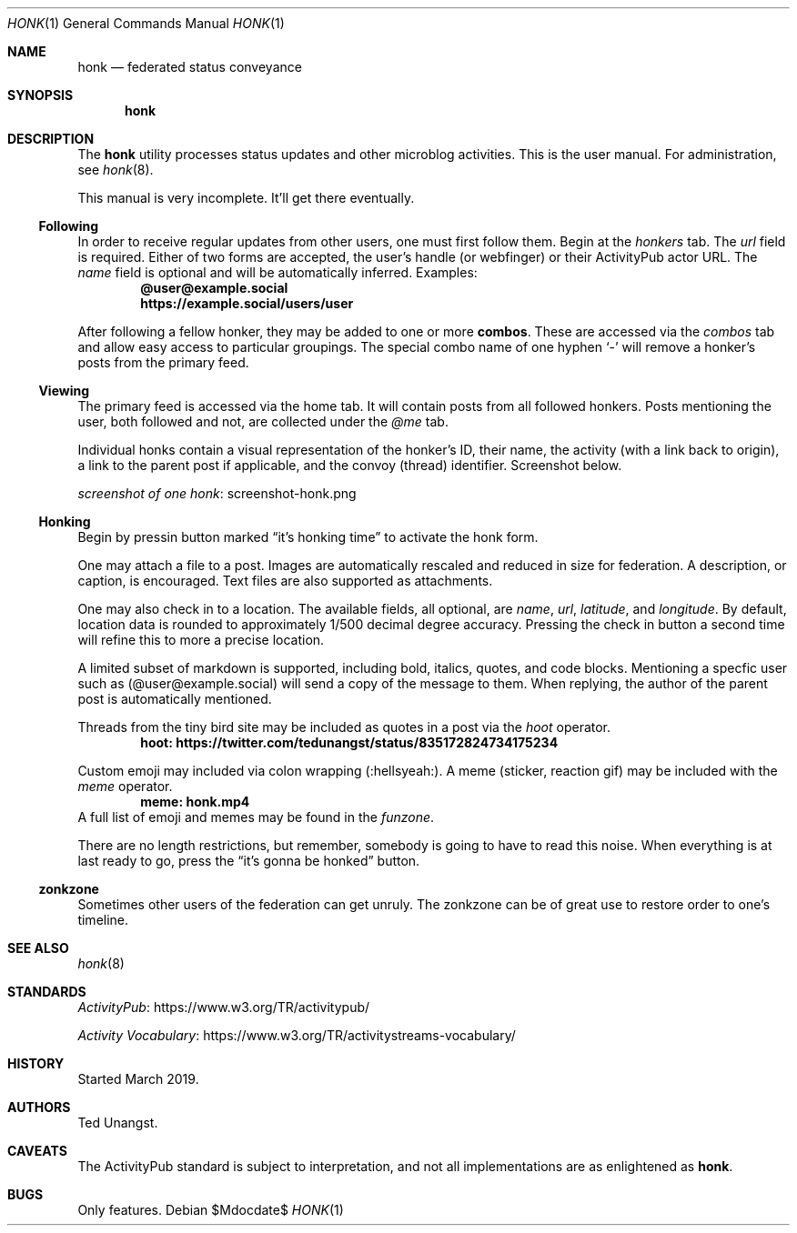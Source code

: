 .\"
.\" Copyright (c) 2019 Ted Unangst
.\"
.\" Permission to use, copy, modify, and distribute this software for any
.\" purpose with or without fee is hereby granted, provided that the above
.\" copyright notice and this permission notice appear in all copies.
.\"
.\" THE SOFTWARE IS PROVIDED "AS IS" AND THE AUTHOR DISCLAIMS ALL WARRANTIES
.\" WITH REGARD TO THIS SOFTWARE INCLUDING ALL IMPLIED WARRANTIES OF
.\" MERCHANTABILITY AND FITNESS. IN NO EVENT SHALL THE AUTHOR BE LIABLE FOR
.\" ANY SPECIAL, DIRECT, INDIRECT, OR CONSEQUENTIAL DAMAGES OR ANY DAMAGES
.\" WHATSOEVER RESULTING FROM LOSS OF USE, DATA OR PROFITS, WHETHER IN AN
.\" ACTION OF CONTRACT, NEGLIGENCE OR OTHER TORTIOUS ACTION, ARISING OUT OF
.\" OR IN CONNECTION WITH THE USE OR PERFORMANCE OF THIS SOFTWARE.
.\"
.Dd $Mdocdate$
.Dt HONK 1
.Os
.Sh NAME
.Nm honk
.Nd federated status conveyance
.Sh SYNOPSIS
.Nm honk
.Sh DESCRIPTION
The
.Nm
utility processes status updates and other microblog activities.
This is the user manual.
For administration, see
.Xr honk 8 .
.Pp
This manual is very incomplete.
It'll get there eventually.
.Ss Following
In order to receive regular updates from other users, one must first follow them.
Begin at the
.Pa honkers
tab.
The
.Ar url
field is required.
Either of two forms are accepted, the user's handle (or webfinger) or their
ActivityPub actor URL.
The
.Ar name
field is optional and will be automatically inferred.
Examples:
.Dl @user@example.social
.Dl https://example.social/users/user
.Pp
.Pp
After following a fellow honker, they may be added to one or more
.Ic combos .
These are accessed via the
.Pa combos
tab and allow easy access to particular groupings.
The special combo name of one hyphen
.Sq -
will remove a honker's posts from the primary feed.
.Ss Viewing
The primary feed is accessed via the home tab.
It will contain posts from all followed honkers.
Posts mentioning the user, both followed and not, are collected under the
.Pa @me
tab.
.Pp
Individual honks contain a visual representation of the honker's ID,
their name, the activity (with a link back to origin), a link to the
parent post if applicable, and the convoy (thread) identifier.
Screenshot below.
.Pp
.Lk screenshot-honk.png screenshot of one honk
.Ss Honking
Begin by pressin button marked
.Dq it's honking time
to activate the honk form.
.Pp
One may attach a file to a post.
Images are automatically rescaled and reduced in size for federation.
A description, or caption, is encouraged.
Text files are also supported as attachments.
.Pp
One may also check in to a location.
The available fields, all optional, are
.Ar name ,
.Ar url ,
.Ar latitude ,
and
.Ar longitude .
By default, location data is rounded to approximately 1/500 decimal degree
accuracy.
Pressing the check in button a second time will refine this to more a
precise location.
.Pp
A limited subset of markdown is supported, including bold, italics, quotes,
and code blocks.
Mentioning a specfic user such as
.Pq @user@example.social
will send a copy of the message to them.
When replying, the author of the parent post is automatically mentioned.
.Pp
Threads from the tiny bird site may be included as quotes in a post via the
.Ar hoot
operator.
.Dl hoot: https://twitter.com/tedunangst/status/835172824734175234
.Pp
Custom emoji may included via colon wrapping
.Pq :hellsyeah: .
A meme (sticker, reaction gif) may be included with the
.Ar meme
operator.
.Dl meme: honk.mp4
A full list of emoji and memes may be found in the
.Pa funzone .
.Pp
There are no length restrictions, but remember, somebody is going to have
to read this noise.
When everything is at last ready to go, press the
.Dq it's gonna be honked
button.
.Ss zonkzone
Sometimes other users of the federation can get unruly.
The zonkzone can be of great use to restore order to one's timeline.
.Sh SEE ALSO
.Xr honk 8
.Sh STANDARDS
.Pp
.Lk https://www.w3.org/TR/activitypub/ "ActivityPub"
.Pp
.Lk https://www.w3.org/TR/activitystreams-vocabulary/ "Activity Vocabulary"
.Sh HISTORY
Started March 2019.
.Sh AUTHORS
Ted Unangst.
.Sh CAVEATS
The ActivityPub standard is subject to interpretation, and not all
implementations are as enlightened as
.Nm .
.Sh BUGS
Only features.
